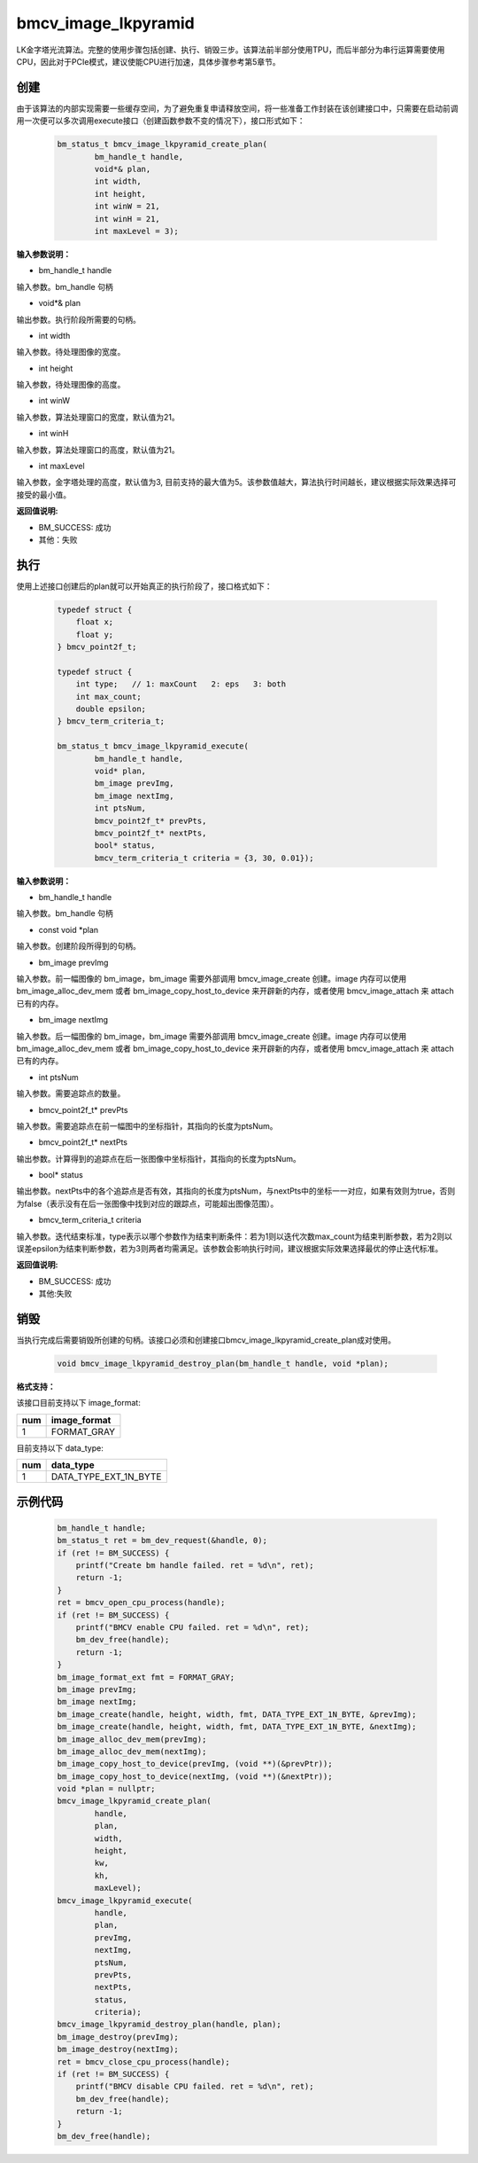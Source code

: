 bmcv_image_lkpyramid
====================

LK金字塔光流算法。完整的使用步骤包括创建、执行、销毁三步。该算法前半部分使用TPU，而后半部分为串行运算需要使用CPU，因此对于PCIe模式，建议使能CPU进行加速，具体步骤参考第5章节。

创建
_____

由于该算法的内部实现需要一些缓存空间，为了避免重复申请释放空间，将一些准备工作封装在该创建接口中，只需要在启动前调用一次便可以多次调用execute接口（创建函数参数不变的情况下），接口形式如下：

    .. code-block:: c

        bm_status_t bmcv_image_lkpyramid_create_plan(
                bm_handle_t handle,
                void*& plan,
                int width,
                int height,
                int winW = 21,
                int winH = 21,
                int maxLevel = 3);

**输入参数说明：**

* bm_handle_t handle

输入参数。bm_handle 句柄

* void*& plan

输出参数。执行阶段所需要的句柄。

* int width

输入参数。待处理图像的宽度。

* int height

输入参数，待处理图像的高度。

* int winW

输入参数，算法处理窗口的宽度，默认值为21。

* int winH

输入参数，算法处理窗口的高度，默认值为21。

* int maxLevel

输入参数，金字塔处理的高度，默认值为3, 目前支持的最大值为5。该参数值越大，算法执行时间越长，建议根据实际效果选择可接受的最小值。


**返回值说明:**

* BM_SUCCESS: 成功

* 其他：失败


执行
_____

使用上述接口创建后的plan就可以开始真正的执行阶段了，接口格式如下：

    .. code-block:: c

        typedef struct {
            float x;
            float y;
        } bmcv_point2f_t;

        typedef struct {
            int type;   // 1: maxCount   2: eps   3: both
            int max_count;
            double epsilon;
        } bmcv_term_criteria_t;

        bm_status_t bmcv_image_lkpyramid_execute(
                bm_handle_t handle,
                void* plan,
                bm_image prevImg,
                bm_image nextImg,
                int ptsNum,
                bmcv_point2f_t* prevPts,
                bmcv_point2f_t* nextPts,
                bool* status,
                bmcv_term_criteria_t criteria = {3, 30, 0.01});


**输入参数说明：**

* bm_handle_t handle

输入参数。bm_handle 句柄

* const void \*plan

输入参数。创建阶段所得到的句柄。

* bm_image prevImg

输入参数。前一幅图像的 bm_image，bm_image 需要外部调用 bmcv_image_create 创建。image 内存可以使用 bm_image_alloc_dev_mem 或者 bm_image_copy_host_to_device 来开辟新的内存，或者使用 bmcv_image_attach 来 attach 已有的内存。

* bm_image nextImg

输入参数。后一幅图像的 bm_image，bm_image 需要外部调用 bmcv_image_create 创建。image 内存可以使用 bm_image_alloc_dev_mem 或者 bm_image_copy_host_to_device 来开辟新的内存，或者使用 bmcv_image_attach 来 attach 已有的内存。

* int ptsNum

输入参数。需要追踪点的数量。

* bmcv_point2f_t* prevPts

输入参数。需要追踪点在前一幅图中的坐标指针，其指向的长度为ptsNum。

* bmcv_point2f_t* nextPts

输出参数。计算得到的追踪点在后一张图像中坐标指针，其指向的长度为ptsNum。

* bool* status

输出参数。nextPts中的各个追踪点是否有效，其指向的长度为ptsNum，与nextPts中的坐标一一对应，如果有效则为true，否则为false（表示没有在后一张图像中找到对应的跟踪点，可能超出图像范围）。

* bmcv_term_criteria_t criteria

输入参数。迭代结束标准，type表示以哪个参数作为结束判断条件：若为1则以迭代次数max_count为结束判断参数，若为2则以误差epsilon为结束判断参数，若为3则两者均需满足。该参数会影响执行时间，建议根据实际效果选择最优的停止迭代标准。


**返回值说明:**

* BM_SUCCESS: 成功

* 其他:失败


销毁
______

当执行完成后需要销毁所创建的句柄。该接口必须和创建接口bmcv_image_lkpyramid_create_plan成对使用。

    .. code-block:: c

        void bmcv_image_lkpyramid_destroy_plan(bm_handle_t handle, void *plan);


**格式支持：**

该接口目前支持以下 image_format:

+-----+------------------------+
| num | image_format           |
+=====+========================+
| 1   | FORMAT_GRAY            |
+-----+------------------------+

目前支持以下 data_type:

+-----+--------------------------------+
| num | data_type                      |
+=====+================================+
| 1   | DATA_TYPE_EXT_1N_BYTE          |
+-----+--------------------------------+

示例代码
___________

    .. code-block:: c

        bm_handle_t handle;
        bm_status_t ret = bm_dev_request(&handle, 0);
        if (ret != BM_SUCCESS) {
            printf("Create bm handle failed. ret = %d\n", ret);
            return -1;
        }
        ret = bmcv_open_cpu_process(handle);
        if (ret != BM_SUCCESS) {
            printf("BMCV enable CPU failed. ret = %d\n", ret);
            bm_dev_free(handle);
            return -1;
        }
        bm_image_format_ext fmt = FORMAT_GRAY;
        bm_image prevImg;
        bm_image nextImg;
        bm_image_create(handle, height, width, fmt, DATA_TYPE_EXT_1N_BYTE, &prevImg);
        bm_image_create(handle, height, width, fmt, DATA_TYPE_EXT_1N_BYTE, &nextImg);
        bm_image_alloc_dev_mem(prevImg);
        bm_image_alloc_dev_mem(nextImg);
        bm_image_copy_host_to_device(prevImg, (void **)(&prevPtr));
        bm_image_copy_host_to_device(nextImg, (void **)(&nextPtr));
        void *plan = nullptr;
        bmcv_image_lkpyramid_create_plan(
                handle,
                plan,
                width,
                height,
                kw,
                kh,
                maxLevel);
        bmcv_image_lkpyramid_execute(
                handle,
                plan,
                prevImg,
                nextImg,
                ptsNum,
                prevPts,
                nextPts,
                status,
                criteria);
        bmcv_image_lkpyramid_destroy_plan(handle, plan);
        bm_image_destroy(prevImg);
        bm_image_destroy(nextImg);
        ret = bmcv_close_cpu_process(handle);
        if (ret != BM_SUCCESS) {
            printf("BMCV disable CPU failed. ret = %d\n", ret);
            bm_dev_free(handle);
            return -1;
        }
        bm_dev_free(handle);

